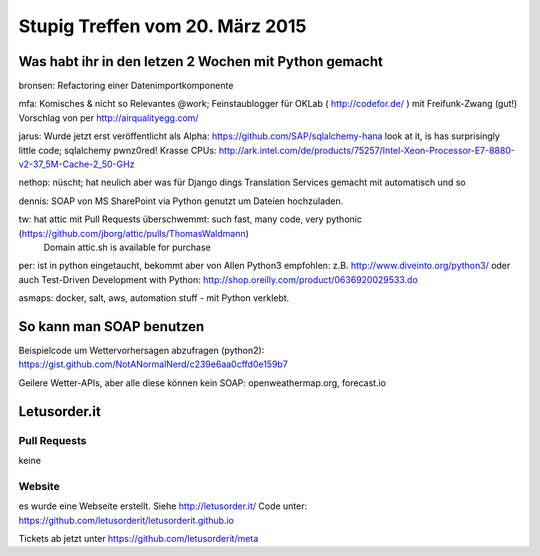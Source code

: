 Stupig Treffen vom 20. März 2015
================================


Was habt ihr in den letzen 2 Wochen mit Python gemacht
------------------------------------------------------

bronsen: Refactoring einer Datenimportkomponente

mfa: Komisches & nicht so Relevantes @work; Feinstaublogger für OKLab ( http://codefor.de/ ) mit Freifunk-Zwang (gut!) Vorschlag von per http://airqualityegg.com/

jarus:
Wurde jetzt erst veröffentlicht als Alpha: https://github.com/SAP/sqlalchemy-hana look at it, is has surprisingly little code; sqlalchemy pwnz0red!
Krasse CPUs: http://ark.intel.com/de/products/75257/Intel-Xeon-Processor-E7-8880-v2-37_5M-Cache-2_50-GHz

nethop: nüscht; hat neulich aber was für Django dings Translation Services gemacht mit automatisch und so

dennis: SOAP von MS SharePoint via Python genutzt um Dateien hochzuladen. 

tw: hat attic mit Pull Requests überschwemmt: such fast, many code, very pythonic (https://github.com/jborg/attic/pulls/ThomasWaldmann)
    Domain attic.sh is available for purchase

per: ist in python eingetaucht, bekommt aber von Allen Python3 empfohlen: z.B. http://www.diveinto.org/python3/ oder auch Test-Driven Development with Python: http://shop.oreilly.com/product/0636920029533.do

asmaps: docker, salt, aws, automation stuff - mit Python verklebt.


So kann man SOAP benutzen
-------------------------

Beispielcode um Wettervorhersagen abzufragen (python2): https://gist.github.com/NotANormalNerd/c239e6aa0cffd0e159b7

Geilere Wetter-APIs, aber alle diese können kein SOAP: openweathermap.org, forecast.io


Letusorder.it
-------------

Pull Requests
~~~~~~~~~~~~~

keine


Website
~~~~~~~

es wurde eine Webseite erstellt.
Siehe http://letusorder.it/
Code unter: https://github.com/letusorderit/letusorderit.github.io

Tickets ab jetzt unter https://github.com/letusorderit/meta

